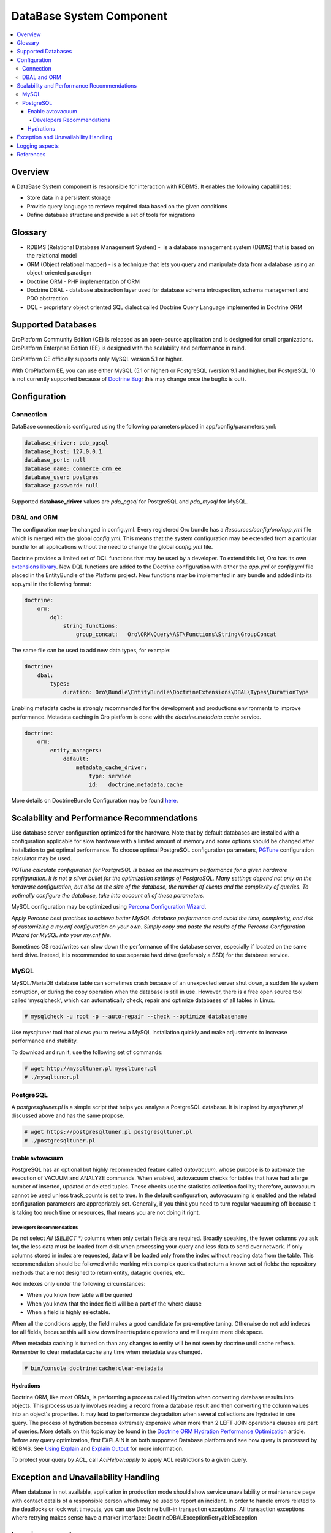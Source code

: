 .. _op-structure--database:

DataBase System Component
=========================

.. source: wiki 29 Nov 2017

.. contents:: :local:

Overview
--------

A DataBase System component is responsible for interaction with RDBMS. It enables the following capabilities:

* Store data in a persistent storage
* Provide query language to retrieve required data based on the given conditions
* Define database structure and provide a set of tools for migrations

Glossary
--------

* RDBMS (Relational Database Management System) -  is a database management system (DBMS) that is based on the relational model
* ORM (Object relational mapper) - is a technique that lets you query and manipulate data from a database using an object-oriented paradigm
* Doctrine ORM - PHP implementation of ORM
* Doctrine DBAL - database abstraction layer used for database schema introspection, schema management and PDO abstraction
* DQL - proprietary object oriented SQL dialect called Doctrine Query Language implemented in Doctrine ORM

Supported Databases
-------------------

OroPlatform Community Edition (CE) is released as an open-source application and is designed for small organizations. OroPlatform Enterprise Edition (EE) is designed with the scalability and performance in mind.

OroPlatform CE officially supports only MySQL version 5.1 or higher.

With OroPlatform EE, you can use either MySQL (5.1 or higher) or PostgreSQL (version 9.1 and higher, but PostgreSQL 10 is not currently supported because of `Doctrine Bug <https://github.com/doctrine/dbal/issues/2868>`_; this may change once the bugfix is out).

Configuration
-------------

Connection
^^^^^^^^^^

DataBase connection is configured using the following parameters placed in app/config/parameters.yml:

.. code:: text

   database_driver: pdo_pgsql
   database_host: 127.0.0.1
   database_port: null
   database_name: commerce_crm_ee
   database_user: postgres
   database_password: null

Supported **database_driver** values are *pdo_pgsql* for PostgreSQL and *pdo_mysql* for MySQL.

DBAL and ORM
^^^^^^^^^^^^

The configuration may be changed in config.yml. Every registered Oro bundle has a `Resources/config/oro/app.yml` file which is merged with the global *config.yml*. This means that the system configuration may be extended from a particular bundle for all applications without the need to change the global *config.yml* file.

Doctrine provides a limited set of DQL functions that may be used by a developer. To extend this list, Oro has its own `extensions library <https://github.com/oroinc/doctrine-extensions>`_. New DQL functions are added to the Doctrine configuration with either the *app.yml* or *config.yml* file placed in the EntityBundle of the Platform project. New functions may be implemented in any bundle and added into its app.yml in the following format:

.. code:: text

   doctrine:
       orm:
           dql:
               string_functions:
                   group_concat:   Oro\ORM\Query\AST\Functions\String\GroupConcat

The same file can be used to add new data types, for example:

.. code:: text

   doctrine:
       dbal:
           types:
               duration: Oro\Bundle\EntityBundle\DoctrineExtensions\DBAL\Types\DurationType

Enabling metadata cache is strongly recommended for the development and productions environments to improve performance. Metadata caching in Oro platform is done with the `doctrine.metadata.cache` service.

.. code:: text

   doctrine:
       orm:
           entity_managers:
               default:
                   metadata_cache_driver:
                       type: service
                       id:   doctrine.metadata.cache

More details on DoctrineBundle Configuration may be found `here <https://symfony.com/doc/current/reference/configuration/doctrine.html>`_.

Scalability and Performance Recommendations
-------------------------------------------

Use database server configuration optimized for the hardware. Note that by default databases are installed with a configuration applicable for slow hardware with a limited amount of memory and some options should be changed after installation to get optimal performance.
To choose optimal PostgreSQL configuration parameters, `PGTune <http://pgtune.leopard.in.ua/>`_ configuration calculator may be used. 

`PGTune calculate configuration for PostgreSQL is based on the maximum performance for a given hardware configuration. It is not a silver bullet for the optimization settings of PostgreSQL. Many settings depend not only on the hardware configuration, but also on the size of the database, the number of clients and the complexity of queries. To optimally configure the database, take into account all of these parameters.`

MySQL configuration may be optimized using `Percona Configuration Wizard <https://tools.percona.com/wizard>`_.

`Apply Percona best practices to achieve better MySQL database performance and avoid the time, complexity, and risk of customizing a my.cnf configuration on your own. Simply copy and paste the results of the Percona Configuration Wizard for MySQL into your my.cnf file.`

Sometimes OS read/writes can slow down the performance of the database server, especially if located on the same hard drive. Instead, it is recommended to use separate hard drive (preferably a SSD) for the database service.

MySQL
^^^^^

MySQL/MariaDB database table can sometimes crash because of an unexpected server shut down, a sudden file system corruption, or during the copy operation when the database is still in use. However, there is a free open source tool called ‘mysqlcheck‘, which can automatically check, repair and optimize databases of all tables in Linux.

.. code:: text

   # mysqlcheck -u root -p --auto-repair --check --optimize databasename

Use mysqltuner tool that allows you to review a MySQL installation quickly and make adjustments to increase performance and stability.

To download and run it, use the following set of commands:

.. code:: text

   # wget http://mysqltuner.pl mysqltuner.pl
   # ./mysqltuner.pl

PostgreSQL
^^^^^^^^^^

A `postgresqltuner.pl` is a simple script that helps you analyse a PostgreSQL database. It is inspired by `mysqltuner.pl` discussed above and has the same propose.

.. code:: text

   # wget https://postgresqltuner.pl postgresqltuner.pl
   # ./postgresqltuner.pl

Enable avtovacuum
~~~~~~~~~~~~~~~~~

PostgreSQL has an optional but highly recommended feature called `autovacuum`, whose purpose is to automate the execution of VACUUM and ANALYZE commands. When enabled, autovacuum checks for tables that have had a large number of inserted, updated or deleted tuples. These checks use the statistics collection facility; therefore, autovacuum cannot be used unless track_counts is set to true. In the default configuration, autovacuuming is enabled and the related configuration parameters are appropriately set. Generally, if you think you need to turn regular vacuuming off because it is taking too much time or resources, that means you are not doing it right. 

Developers Recommendations
""""""""""""""""""""""""""

Do not select `All (SELECT *)` columns when only certain fields are required. Broadly speaking, the fewer columns you ask for, the less data must be loaded from disk when processing your query and less data to send over network. If only columns stored in index are requested, data will be loaded only from the index without reading data from the table. This recommendation should be followed while working with complex queries that return a known set of fields: the repository methods that are not designed to return entity, datagrid queries, etc.

Add indexes only under the following circumstances:

* When you know how table will be queried
* When you know that the index field will be a part of the where clause
* When a field is highly selectable.

When all the conditions apply, the field makes a good candidate for pre-emptive tuning. Otherwise do not add indexes for all fields, because this will slow down insert/update operations and will require more disk space.

When metadata caching is turned on than any changes to entity will be not seen by doctrine until cache refresh. Remember to clear metadata cache any time when metadata was changed.

.. code:: text

   # bin/console doctrine:cache:clear-metadata

Hydrations
~~~~~~~~~~

Doctrine ORM, like most ORMs, is performing a process called Hydration when converting database results into objects. This process usually involves reading a record from a database result and then converting the column values into an object's properties. It may lead to performance degradation when several collections are hydrated in one query. The process of hydration becomes extremely expensive when more than 2 LEFT JOIN operations clauses are part of queries. More details on this topic may be found in the `Doctrine ORM Hydration Performance Optimization <https://ocramius.github.io/blog/doctrine-orm-optimization-hydration/>`_ article.
Before any query optimization, first EXPLAIN it on both supported Database platform and see how query is processed by RDBMS. See `Using Explain <https://www.postgresql.org/docs/current/static/using-explain.html>`_ and `Explain Output <https://dev.mysql.com/doc/refman/5.7/en/explain-output.html>`_ for more information.

To protect your query by ACL, call `AclHelper:apply` to apply ACL restrictions to a given query. 

Exception and Unavailability Handling
-------------------------------------
When database in not available, application in production mode should show service unavailability or maintenance page with contact details of a responsible person which may be used to report an incident.
In order to handle errors related to the deadlocks or lock wait timeouts, you can use Doctrine built-in transaction exceptions. All transaction exceptions where retrying makes sense have a marker interface: Doctrine\DBAL\Exception\RetryableException

Logging aspects
---------------

All logs must follow :ref:`Logging Conventions <community--contribute--logging-conventions>`. Logs should not contains sensitive data like credit card numbers, passwords, etc.
Enable MySQL Slow query Logs for logging slow queries. This can help to determine issues with database and help to debug them.

References
----------

* `MySQL Documentation <https://dev.mysql.com/doc/>`_
* `PostgreSQL Documentation <https://www.postgresql.org/docs/>`_
* `Doctrine Extensions <https://github.com/oroinc/doctrine-extensions>`_
* `Oro application system requirements <https://www.oroinc.com/orocommerce/doc/current/system-requirements>`_
* `PGTune - Configuration calculator for PostgreSQL <http://pgtune.leopard.in.ua/>`_
* `Percona Configuration Wizard for MySQL <https://tools.percona.com/wizard/>`_ (you might need to sign it to use the wizard)
* `PostgreSQL Performance Optimization <https://wiki.postgresql.org/wiki/Performance_Optimization>`_
* `PostgreSQL Tuner <https://github.com/jfcoz/postgresqltuner>`_
* `Symfony: DoctrineBundle Configuration <https://symfony.com/doc/current/reference/configuration/doctrine.html>`_
* `Doctrine ORM Hydration Performance Optimization <https://ocramius.github.io/blog/doctrine-orm-optimization-hydration/>`_
* :ref:`Logging Conventions <community--contribute--logging-conventions>`
* `Using Explain <https://www.postgresql.org/docs/current/static/using-explain.html>`_
* `Explain Output <https://dev.mysql.com/doc/refman/5.7/en/explain-output.html>`_
